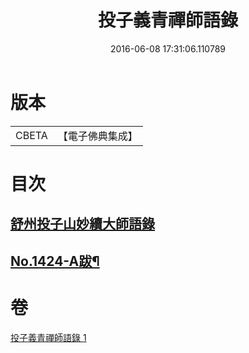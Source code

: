 #+TITLE: 投子義青禪師語錄 
#+DATE: 2016-06-08 17:31:06.110789

* 版本
 |     CBETA|【電子佛典集成】|

* 目次
** [[file:KR6q0357_001.txt::001-0752b3][舒州投子山妙續大師語錄]]
** [[file:KR6q0357_001.txt::001-0755b2][No.1424-A跋¶]]

* 卷
[[file:KR6q0357_001.txt][投子義青禪師語錄 1]]

